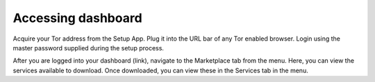 .. _dashboard:

Accessing dashboard
-------------------

Acquire your Tor address from the Setup App. Plug it into the URL bar of any Tor enabled browser. Login using the master password supplied during the setup process.  

.. seealso:: :ref:`connect`


After you are logged into your dashboard (link), navigate to the Marketplace tab from the menu. Here, you can view the services available to download. Once downloaded, you can view these in the Services tab in the menu. 